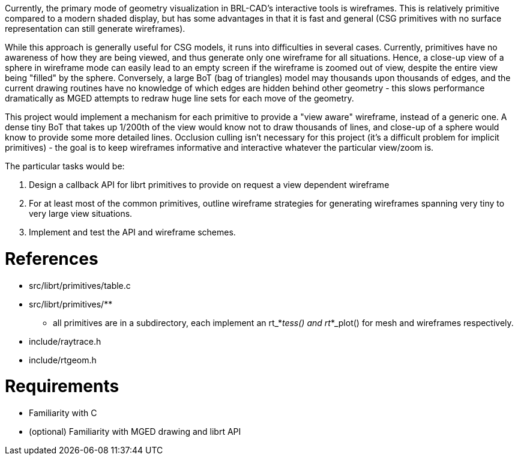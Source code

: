 :doctype: book

Currently, the primary mode of geometry visualization in BRL-CAD's
interactive tools is wireframes. This is relatively primitive compared
to a modern shaded display, but has some advantages in that it is fast
and general (CSG primitives with no surface representation can still
generate wireframes).

While this approach is generally useful for CSG models, it runs into
difficulties in several cases. Currently, primitives have no awareness
of how they are being viewed, and thus generate only one wireframe for
all situations. Hence, a close-up view of a sphere in wireframe mode can
easily lead to an empty screen if the wireframe is zoomed out of view,
despite the entire view being "filled" by the sphere. Conversely, a
large BoT (bag of triangles) model may thousands upon thousands of
edges, and the current drawing routines have no knowledge of which edges
are hidden behind other geometry - this slows performance dramatically
as MGED attempts to redraw huge line sets for each move of the geometry.

This project would implement a mechanism for each primitive to provide a
"view aware" wireframe, instead of a generic one. A dense tiny BoT that
takes up 1/200th of the view would know not to draw thousands of lines,
and close-up of a sphere would know to provide some more detailed lines.
Occlusion culling isn't necessary for this project (it's a difficult
problem for implicit primitives) - the goal is to keep wireframes
informative and interactive whatever the particular view/zoom is.

The particular tasks would be:

. Design a callback API for librt primitives to provide on request a
view dependent wireframe
. For at least most of the common primitives, outline wireframe
strategies for generating wireframes spanning very tiny to very
large view situations.
. Implement and test the API and wireframe schemes.

= References

* src/librt/primitives/table.c
* src/librt/primitives/**
 ** all primitives are in a subdirectory, each implement an
rt_*_tess() and rt_*_plot() for mesh and wireframes
respectively.
* include/raytrace.h
* include/rtgeom.h

= Requirements

* Familiarity with C
* (optional) Familiarity with MGED drawing and librt API

